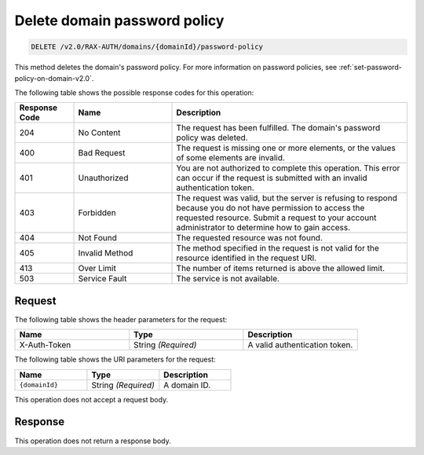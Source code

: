 .. _delete-password-policy-on-domain-v2.0:

Delete domain password policy
~~~~~~~~~~~~~~~~~~~~~~~~~~~~~

.. code::

    DELETE /v2.0/RAX-AUTH/domains/{domainId}/password-policy

This method deletes the domain's password policy. For more information on password
policies, see :ref:`set-password-policy-on-domain-v2.0`.

The following table shows the possible response codes for this operation:

.. csv-table::
    :header: Response Code, Name, Description
    :widths: 15 25 60

    204, No Content, "The request has been fulfilled. The domain's password
    policy was deleted."
    400, Bad Request, "The request is missing one or more elements, or
    the values of some elements are invalid."
    401, Unauthorized, "You are not authorized to complete this operation.
    This error can occur if the request is submitted with an invalid
    authentication token."
    403, Forbidden, "The request was valid, but the server is refusing to
    respond because you do not have permission to access the requested
    resource. Submit a request to your account administrator to
    determine how to gain access."
    404, Not Found, "The requested resource was not found."
    405, Invalid Method, "The method specified in the request is not valid for
    the resource identified in the request URI."
    413, Over Limit, "The number of items returned is above the allowed limit."
    503, Service Fault, "The service is not available."


Request
-------

The following table shows the header parameters for the request:

.. csv-table::
    :header: Name, Type, Description
    :widths: 2, 2, 2

    X-Auth-Token, String *(Required)*, A valid authentication token.

The following table shows the URI parameters for the request:

.. csv-table::
    :header: Name, Type, Description
    :widths: 2, 2, 2

    ``{domainId}``, String *(Required)*, A domain ID.

This operation does not accept a request body.

Response
--------

This operation does not return a response body.

